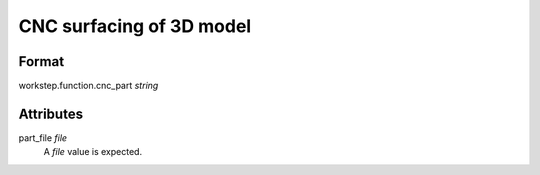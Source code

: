 CNC surfacing of 3D model
=========================

''''''
Format
''''''

workstep.function.cnc_part *string*

''''''''''
Attributes
''''''''''

part_file *file*
    A *file* value is expected.
    
    
